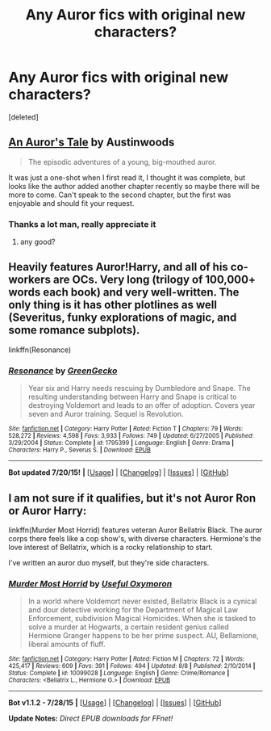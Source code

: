 #+TITLE: Any Auror fics with original new characters?

* Any Auror fics with original new characters?
:PROPERTIES:
:Score: 5
:DateUnix: 1437931707.0
:DateShort: 2015-Jul-26
:FlairText: Request
:END:
[deleted]


** [[https://www.fanfiction.net/s/10919188/1/][An Auror's Tale]] by Austinwoods

#+begin_quote
  The episodic adventures of a young, big-mouthed auror.
#+end_quote

It was just a one-shot when I first read it, I thought it was complete, but looks like the author added another chapter recently so maybe there will be more to come. Can't speak to the second chapter, but the first was enjoyable and should fit your request.
:PROPERTIES:
:Author: SilverCookieDust
:Score: 2
:DateUnix: 1437935223.0
:DateShort: 2015-Jul-26
:END:

*** Thanks a lot man, really appreciate it
:PROPERTIES:
:Score: 1
:DateUnix: 1437935691.0
:DateShort: 2015-Jul-26
:END:

**** any good?
:PROPERTIES:
:Author: arps0791
:Score: 1
:DateUnix: 1437946677.0
:DateShort: 2015-Jul-27
:END:


** Heavily features Auror!Harry, and all of his co-workers are OCs. Very long (trilogy of 100,000+ words each book) and very well-written. The only thing is it has other plotlines as well (Severitus, funky explorations of magic, and some romance subplots).

linkffn(Resonance)
:PROPERTIES:
:Author: DeeMI5I0
:Score: 1
:DateUnix: 1437947213.0
:DateShort: 2015-Jul-27
:END:

*** [[http://www.fanfiction.net/s/1795399/1/][*/Resonance/*]] by [[https://www.fanfiction.net/u/562135/GreenGecko][/GreenGecko/]]

#+begin_quote
  Year six and Harry needs rescuing by Dumbledore and Snape. The resulting understanding between Harry and Snape is critical to destroying Voldemort and leads to an offer of adoption. Covers year seven and Auror training. Sequel is Revolution.
#+end_quote

^{/Site/: [[http://www.fanfiction.net/][fanfiction.net]] *|* /Category/: Harry Potter *|* /Rated/: Fiction T *|* /Chapters/: 79 *|* /Words/: 528,272 *|* /Reviews/: 4,598 *|* /Favs/: 3,933 *|* /Follows/: 749 *|* /Updated/: 6/27/2005 *|* /Published/: 3/29/2004 *|* /Status/: Complete *|* /id/: 1795399 *|* /Language/: English *|* /Genre/: Drama *|* /Characters/: Harry P., Severus S. *|* /Download/: [[http://ficsave.com/?story_url=https://www.fanfiction.net/s/1795399/1/Resonance&format=epub&auto_download=yes][EPUB]]}

--------------

*Bot updated 7/20/15!* *|* [[[https://github.com/tusing/reddit-ffn-bot/wiki/Usage][Usage]]] | [[[https://github.com/tusing/reddit-ffn-bot/wiki/Changelog][Changelog]]] | [[[https://github.com/tusing/reddit-ffn-bot/issues/][Issues]]] | [[[https://github.com/tusing/reddit-ffn-bot/][GitHub]]]
:PROPERTIES:
:Author: FanfictionBot
:Score: 1
:DateUnix: 1437947223.0
:DateShort: 2015-Jul-27
:END:


** I am not sure if it qualifies, but it's not Auror Ron or Auror Harry:

linkffn(Murder Most Horrid) features veteran Auror Bellatrix Black. The auror corps there feels like a cop show's, with diverse characters. Hermione's the love interest of Bellatrix, which is a rocky relationship to start.

I've written an auror duo myself, but they're side characters.
:PROPERTIES:
:Author: Starfox5
:Score: 1
:DateUnix: 1439320397.0
:DateShort: 2015-Aug-11
:END:

*** [[http://www.fanfiction.net/s/10099028/1/][*/Murder Most Horrid/*]] by [[https://www.fanfiction.net/u/1285752/Useful-Oxymoron][/Useful Oxymoron/]]

#+begin_quote
  In a world where Voldemort never existed, Bellatrix Black is a cynical and dour detective working for the Department of Magical Law Enforcement, subdivision Magical Homicides. When she is tasked to solve a murder at Hogwarts, a certain resident genius called Hermione Granger happens to be her prime suspect. AU, Bellamione, liberal amounts of fluff.
#+end_quote

^{/Site/: [[http://www.fanfiction.net/][fanfiction.net]] *|* /Category/: Harry Potter *|* /Rated/: Fiction M *|* /Chapters/: 72 *|* /Words/: 425,417 *|* /Reviews/: 609 *|* /Favs/: 391 *|* /Follows/: 494 *|* /Updated/: 8/8 *|* /Published/: 2/10/2014 *|* /Status/: Complete *|* /id/: 10099028 *|* /Language/: English *|* /Genre/: Crime/Romance *|* /Characters/: <Bellatrix L., Hermione G.> *|* /Download/: [[http://www.p0ody-files.com/ff_to_ebook/mobile/makeEpub.php?id=10099028][EPUB]]}

--------------

*Bot v1.1.2 - 7/28/15* *|* [[[https://github.com/tusing/reddit-ffn-bot/wiki/Usage][Usage]]] | [[[https://github.com/tusing/reddit-ffn-bot/wiki/Changelog][Changelog]]] | [[[https://github.com/tusing/reddit-ffn-bot/issues/][Issues]]] | [[[https://github.com/tusing/reddit-ffn-bot/][GitHub]]]

*Update Notes:* /Direct EPUB downloads for FFnet!/
:PROPERTIES:
:Author: FanfictionBot
:Score: 1
:DateUnix: 1439320449.0
:DateShort: 2015-Aug-11
:END:
